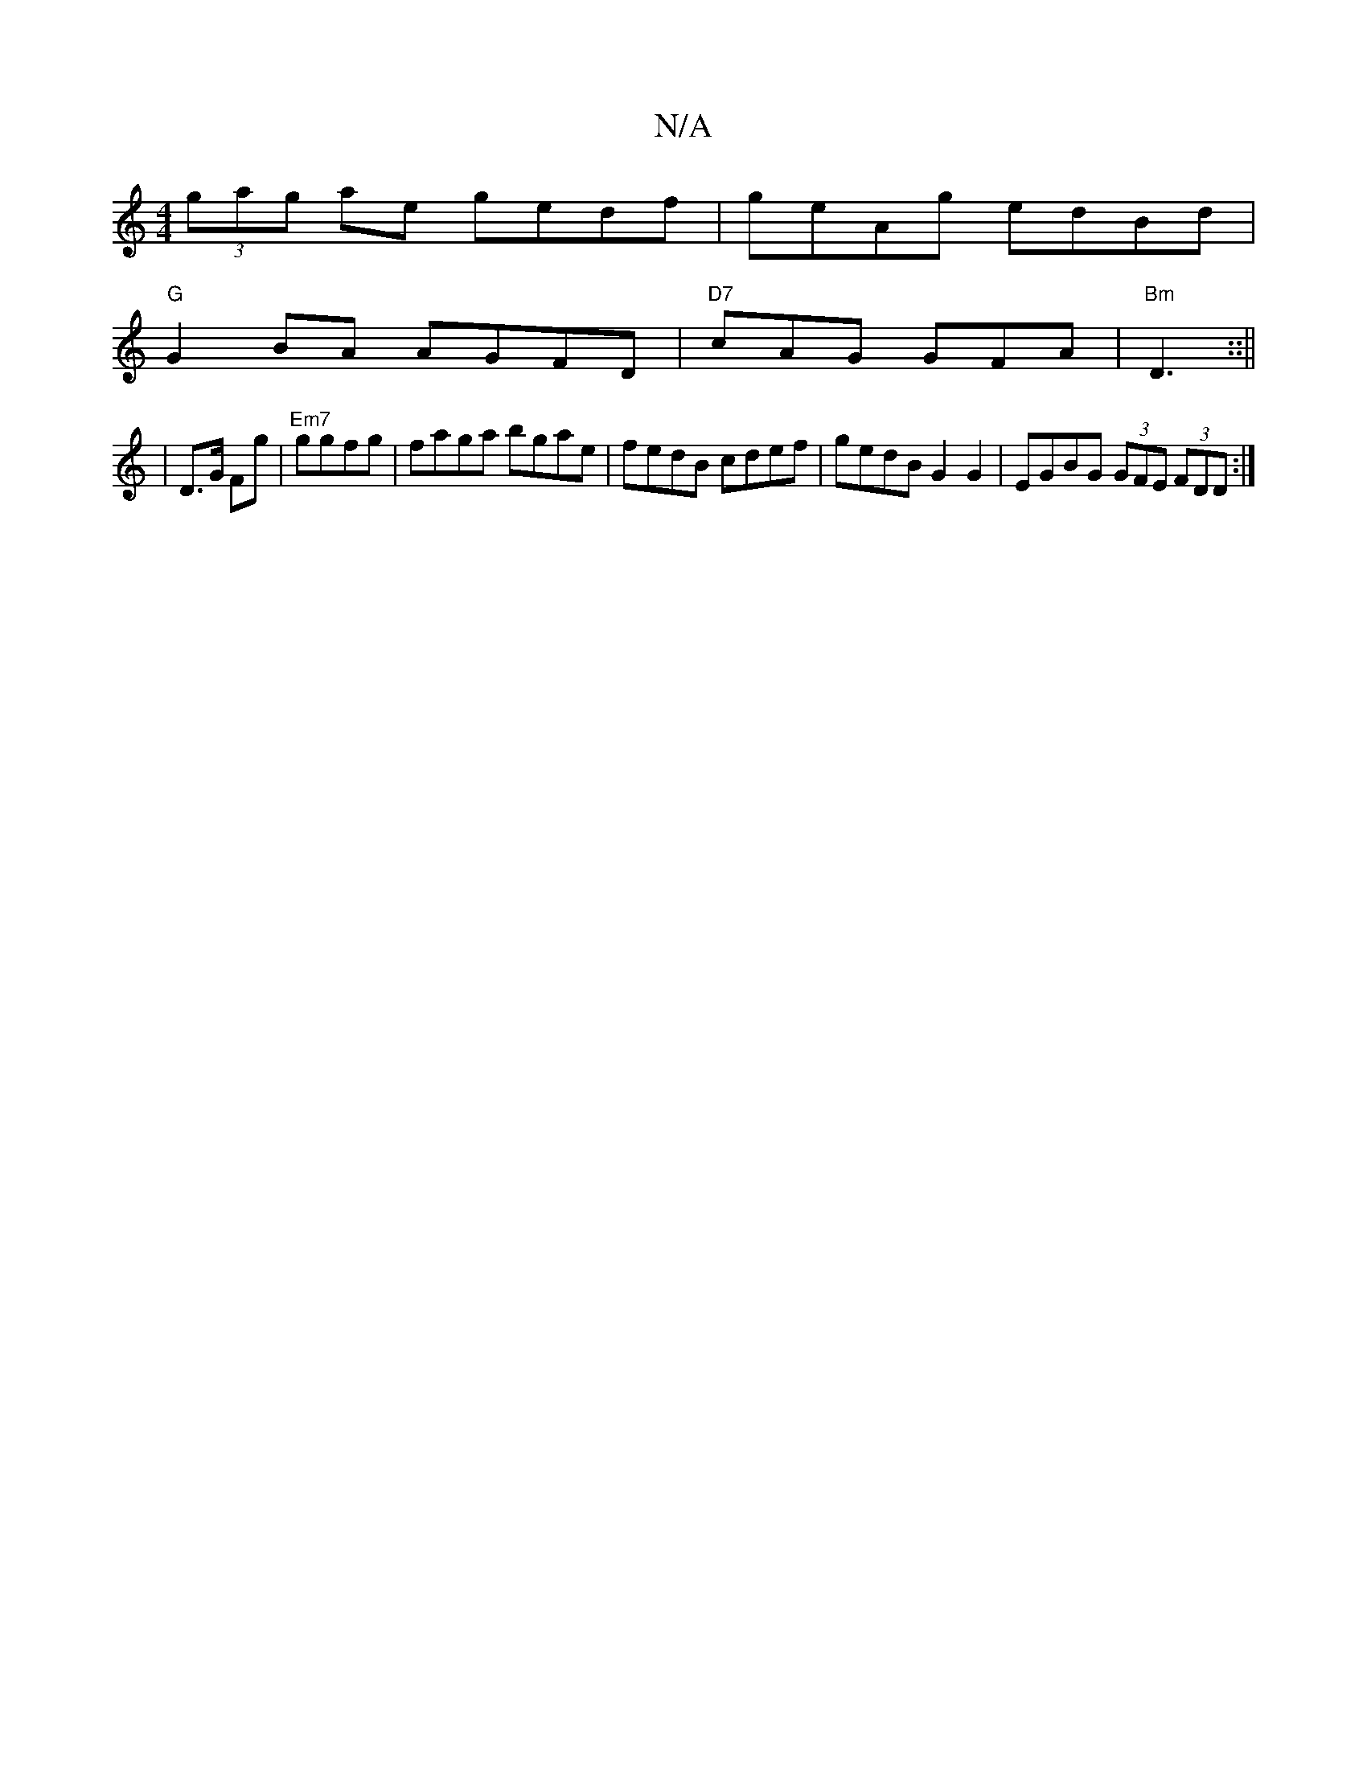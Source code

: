 X:1
T:N/A
M:4/4
R:N/A
K:Cmajor
(3gag ae gedf|geAg edBd|
"G"G2 BA AGFD|"D7"cAG GFA|"Bm" D3 ::||
|D>G Fg|"Em7"ggfg | faga bgae | fedB cdef | gedB G2 G2 | EGBG (3GFE (3FDD:|

|:B/a/ |: f/e/ |d2 cd =fagb|(3c'dab afd :|] 

|: D2 B | efg